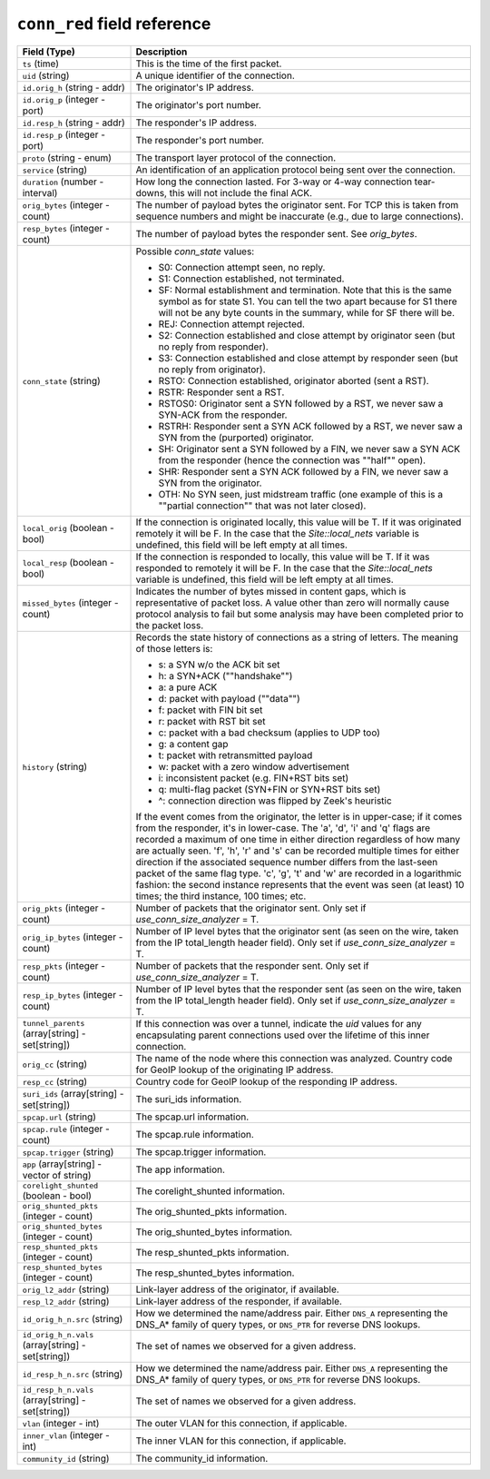 ``conn_red`` field reference
----------------------------

.. list-table::
   :header-rows: 1
   :class: longtable
   :widths: 1 3

   * - Field (Type)
     - Description

   * - ``ts`` (time)
     - This is the time of the first packet.

   * - ``uid`` (string)
     - A unique identifier of the connection.

   * - ``id.orig_h`` (string - addr)
     - The originator's IP address.

   * - ``id.orig_p`` (integer - port)
     - The originator's port number.

   * - ``id.resp_h`` (string - addr)
     - The responder's IP address.

   * - ``id.resp_p`` (integer - port)
     - The responder's port number.

   * - ``proto`` (string - enum)
     - The transport layer protocol of the connection.

   * - ``service`` (string)
     - An identification of an application protocol being sent over
       the connection.

   * - ``duration`` (number - interval)
     - How long the connection lasted.  For 3-way or 4-way connection
       tear-downs, this will not include the final ACK.

   * - ``orig_bytes`` (integer - count)
     - The number of payload bytes the originator sent. For TCP
       this is taken from sequence numbers and might be inaccurate
       (e.g., due to large connections).

   * - ``resp_bytes`` (integer - count)
     - The number of payload bytes the responder sent. See
       *orig_bytes*.

   * - ``conn_state`` (string)
     - Possible *conn_state* values:

       * S0: Connection attempt seen, no reply.

       * S1: Connection established, not terminated.

       * SF: Normal establishment and termination.
         Note that this is the same symbol as for state S1.
         You can tell the two apart because for S1 there will not be any
         byte counts in the summary, while for SF there will be.

       * REJ: Connection attempt rejected.

       * S2: Connection established and close attempt by originator seen
         (but no reply from responder).

       * S3: Connection established and close attempt by responder seen
         (but no reply from originator).

       * RSTO: Connection established, originator aborted (sent a RST).

       * RSTR: Responder sent a RST.

       * RSTOS0: Originator sent a SYN followed by a RST, we never saw a
         SYN-ACK from the responder.

       * RSTRH: Responder sent a SYN ACK followed by a RST, we never saw a
         SYN from the (purported) originator.

       * SH: Originator sent a SYN followed by a FIN, we never saw a
         SYN ACK from the responder (hence the connection was \""half\"" open).

       * SHR: Responder sent a SYN ACK followed by a FIN, we never saw a
         SYN from the originator.

       * OTH: No SYN seen, just midstream traffic (one example of this
         is a \""partial connection\"" that was not later closed).

   * - ``local_orig`` (boolean - bool)
     - If the connection is originated locally, this value will be T.
       If it was originated remotely it will be F.  In the case that
       the `Site::local_nets` variable is undefined, this
       field will be left empty at all times.

   * - ``local_resp`` (boolean - bool)
     - If the connection is responded to locally, this value will be T.
       If it was responded to remotely it will be F.  In the case that
       the `Site::local_nets` variable is undefined, this
       field will be left empty at all times.

   * - ``missed_bytes`` (integer - count)
     - Indicates the number of bytes missed in content gaps, which
       is representative of packet loss.  A value other than zero
       will normally cause protocol analysis to fail but some
       analysis may have been completed prior to the packet loss.

   * - ``history`` (string)
     - Records the state history of connections as a string of
       letters.  The meaning of those letters is:


       * s: a SYN w/o the ACK bit set
       * h: a SYN+ACK (\""handshake\"")
       * a: a pure ACK
       * d: packet with payload (\""data\"")
       * f: packet with FIN bit set
       * r: packet with RST bit set
       * c: packet with a bad checksum (applies to UDP too)
       * g: a content gap
       * t: packet with retransmitted payload
       * w: packet with a zero window advertisement
       * i: inconsistent packet (e.g. FIN+RST bits set)
       * q: multi-flag packet (SYN+FIN or SYN+RST bits set)
       * ^: connection direction was flipped by Zeek's heuristic


       If the event comes from the originator, the letter is in
       upper-case; if it comes from the responder, it's in
       lower-case.  The 'a', 'd', 'i' and 'q' flags are
       recorded a maximum of one time in either direction regardless
       of how many are actually seen.  'f', 'h', 'r' and
       's' can be recorded multiple times for either direction
       if the associated sequence number differs from the
       last-seen packet of the same flag type.
       'c', 'g', 't' and 'w' are recorded in a logarithmic fashion:
       the second instance represents that the event was seen
       (at least) 10 times; the third instance, 100 times; etc.

   * - ``orig_pkts`` (integer - count)
     - Number of packets that the originator sent.
       Only set if `use_conn_size_analyzer` = T.

   * - ``orig_ip_bytes`` (integer - count)
     - Number of IP level bytes that the originator sent (as seen on
       the wire, taken from the IP total_length header field).
       Only set if `use_conn_size_analyzer` = T.

   * - ``resp_pkts`` (integer - count)
     - Number of packets that the responder sent.
       Only set if `use_conn_size_analyzer` = T.

   * - ``resp_ip_bytes`` (integer - count)
     - Number of IP level bytes that the responder sent (as seen on
       the wire, taken from the IP total_length header field).
       Only set if `use_conn_size_analyzer` = T.

   * - ``tunnel_parents`` (array[string] - set[string])
     - If this connection was over a tunnel, indicate the
       *uid* values for any encapsulating parent connections
       used over the lifetime of this inner connection.

   * - ``orig_cc`` (string)
     - The name of the node where this connection was analyzed.
       Country code for GeoIP lookup of the originating IP address.

   * - ``resp_cc`` (string)
     - Country code for GeoIP lookup of the responding IP address.

   * - ``suri_ids`` (array[string] - set[string])
     - The suri_ids information.

   * - ``spcap.url`` (string)
     - The spcap.url information.

   * - ``spcap.rule`` (integer - count)
     - The spcap.rule information.

   * - ``spcap.trigger`` (string)
     - The spcap.trigger information.

   * - ``app`` (array[string] - vector of string)
     - The app information.

   * - ``corelight_shunted`` (boolean - bool)
     - The corelight_shunted information.

   * - ``orig_shunted_pkts`` (integer - count)
     - The orig_shunted_pkts information.

   * - ``orig_shunted_bytes`` (integer - count)
     - The orig_shunted_bytes information.

   * - ``resp_shunted_pkts`` (integer - count)
     - The resp_shunted_pkts information.

   * - ``resp_shunted_bytes`` (integer - count)
     - The resp_shunted_bytes information.

   * - ``orig_l2_addr`` (string)
     - Link-layer address of the originator, if available.

   * - ``resp_l2_addr`` (string)
     - Link-layer address of the responder, if available.

   * - ``id_orig_h_n.src`` (string)
     - How we determined the name/address pair. Either
       ``DNS_A`` representing the DNS_A* family of query types,
       or ``DNS_PTR`` for reverse DNS lookups.

   * - ``id_orig_h_n.vals`` (array[string] - set[string])
     - The set of names we observed for a given address.

   * - ``id_resp_h_n.src`` (string)
     - How we determined the name/address pair. Either
       ``DNS_A`` representing the DNS_A* family of query types,
       or ``DNS_PTR`` for reverse DNS lookups.

   * - ``id_resp_h_n.vals`` (array[string] - set[string])
     - The set of names we observed for a given address.

   * - ``vlan`` (integer - int)
     - The outer VLAN for this connection, if applicable.

   * - ``inner_vlan`` (integer - int)
     - The inner VLAN for this connection, if applicable.

   * - ``community_id`` (string)
     - The community_id information.
